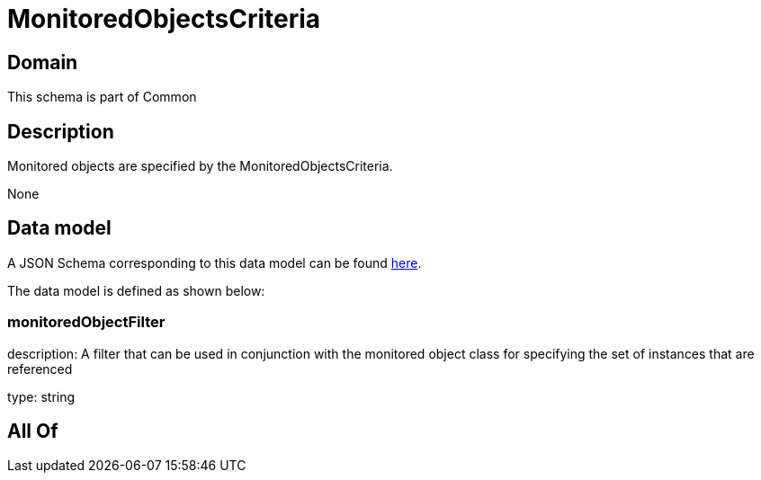 = MonitoredObjectsCriteria

[#domain]
== Domain

This schema is part of Common

[#description]
== Description

Monitored objects are specified by the MonitoredObjectsCriteria.

None

[#data_model]
== Data model

A JSON Schema corresponding to this data model can be found https://tmforum.org[here].

The data model is defined as shown below:


=== monitoredObjectFilter
description: A filter that can be used in conjunction with the monitored object class for specifying the set of instances that are referenced

type: string


[#all_of]
== All Of

